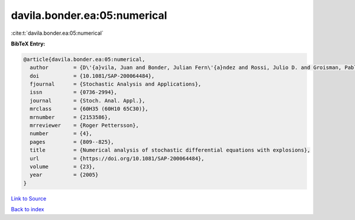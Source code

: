 davila.bonder.ea:05:numerical
=============================

:cite:t:`davila.bonder.ea:05:numerical`

**BibTeX Entry:**

.. code-block:: bibtex

   @article{davila.bonder.ea:05:numerical,
     author        = {D\'{a}vila, Juan and Bonder, Julian Fern\'{a}ndez and Rossi, Julio D. and Groisman, Pablo and Sued, Mariela},
     doi           = {10.1081/SAP-200064484},
     fjournal      = {Stochastic Analysis and Applications},
     issn          = {0736-2994},
     journal       = {Stoch. Anal. Appl.},
     mrclass       = {60H35 (60H10 65C30)},
     mrnumber      = {2153586},
     mrreviewer    = {Roger Pettersson},
     number        = {4},
     pages         = {809--825},
     title         = {Numerical analysis of stochastic differential equations with explosions},
     url           = {https://doi.org/10.1081/SAP-200064484},
     volume        = {23},
     year          = {2005}
   }

`Link to Source <https://doi.org/10.1081/SAP-200064484},>`_


`Back to index <../By-Cite-Keys.html>`_
